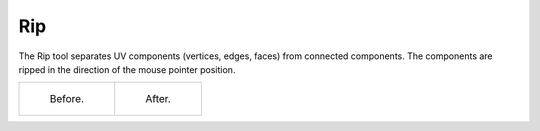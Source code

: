 .. _bpy.ops.uv.rip:
.. _bpy.ops.uv.rip_move:

***
Rip
***

.. reference::

   :Mode:      Edit Mode
   :Tool:      :menuselection:`Toolbar --> Rip`
   :Shortcut:  :kbd:`V`

The Rip tool separates UV components (vertices, edges, faces) from connected components.
The components are ripped in the direction of the mouse pointer position.

.. list-table::

   * - .. figure:: /images/modeling_meshes_uv_tools_rip_before.png

          Before.

     - .. figure:: /images/modeling_meshes_uv_tools_rip_after.png

          After.

.. seealso::

   Mesh editing :ref:`Rip <bpy.ops.mesh.rip_move>` operation.
